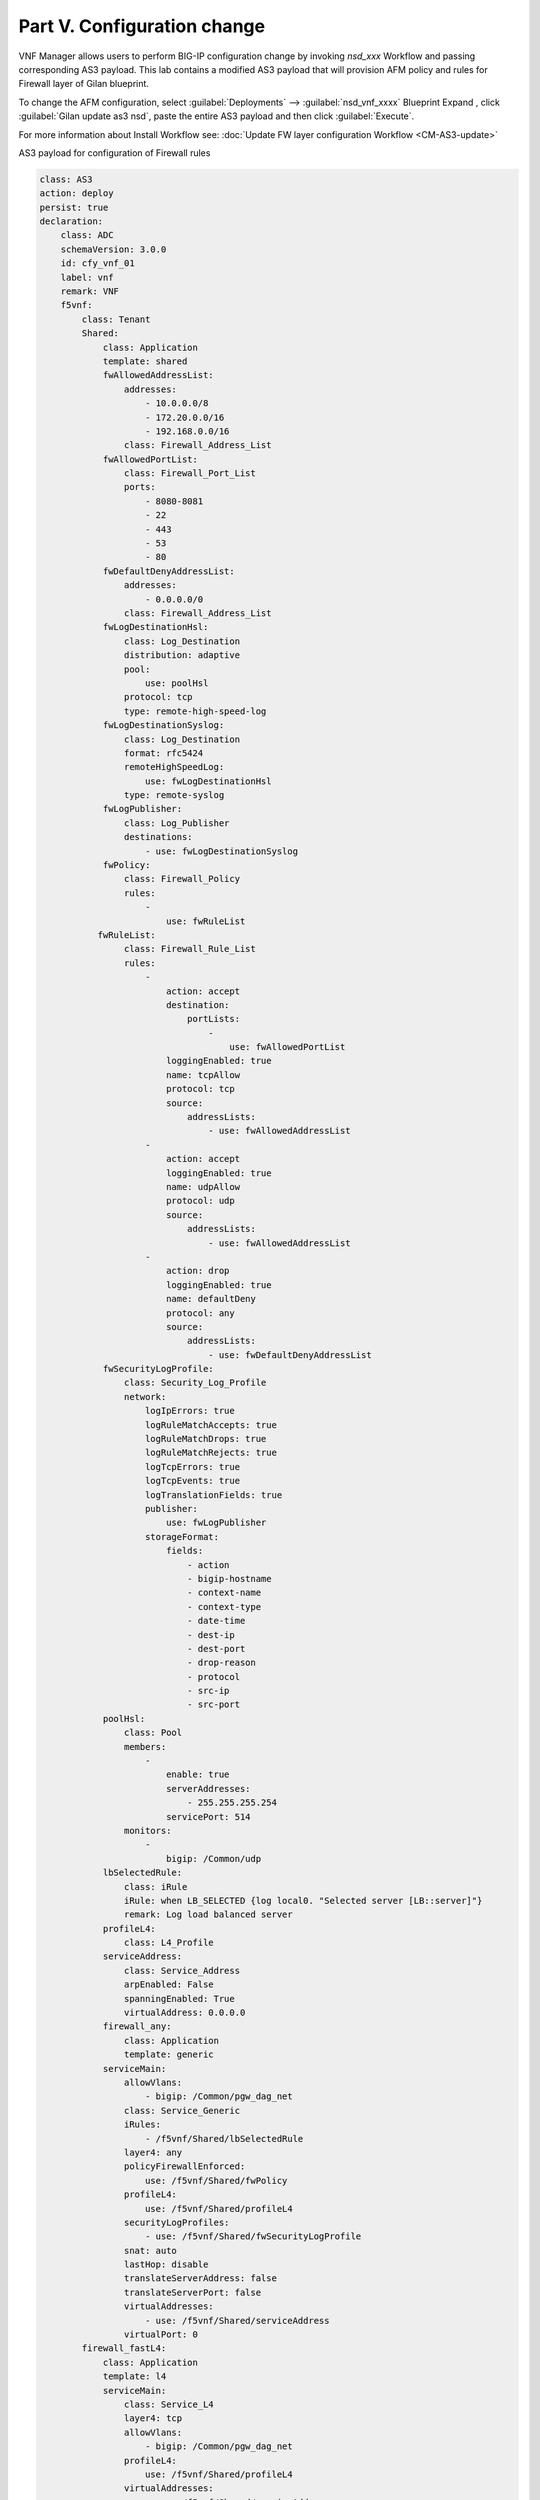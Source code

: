 Part V. Configuration change
============================


VNF Manager allows users to perform BIG-IP configuration change by invoking `nsd_xxx` Workflow and passing corresponding AS3 payload.
This lab contains a modified AS3 payload that will provision AFM policy and rules for Firewall layer of Gilan blueprint.

To change the AFM configuration, select :guilabel:`Deployments` --> :guilabel:`nsd_vnf_xxxx` Blueprint 
Expand |menuIcon_deploy|, click :guilabel:`Gilan update as3 nsd`, paste the entire AS3 payload and then click :guilabel:`Execute`.

.. |menuIcon_deploy| image:: images/menuIcon.png

.. image:: images/as3_update.png


For more information about Install Workflow see:
:doc:`Update FW layer configuration Workflow <CM-AS3-update>`


AS3 payload for configuration of Firewall rules

.. code-block:: yaml

    class: AS3
    action: deploy
    persist: true
    declaration:
        class: ADC
        schemaVersion: 3.0.0
        id: cfy_vnf_01
        label: vnf
        remark: VNF
        f5vnf:
            class: Tenant
            Shared:
                class: Application
                template: shared
                fwAllowedAddressList:
                    addresses:
                        - 10.0.0.0/8
                        - 172.20.0.0/16
                        - 192.168.0.0/16
                    class: Firewall_Address_List
                fwAllowedPortList:
                    class: Firewall_Port_List
                    ports:
                        - 8080-8081
                        - 22
                        - 443
                        - 53
                        - 80
                fwDefaultDenyAddressList:
                    addresses:
                        - 0.0.0.0/0
                    class: Firewall_Address_List
                fwLogDestinationHsl:
                    class: Log_Destination
                    distribution: adaptive
                    pool:
                        use: poolHsl
                    protocol: tcp
                    type: remote-high-speed-log
                fwLogDestinationSyslog:
                    class: Log_Destination
                    format: rfc5424
                    remoteHighSpeedLog:
                        use: fwLogDestinationHsl
                    type: remote-syslog
                fwLogPublisher:
                    class: Log_Publisher
                    destinations:
                        - use: fwLogDestinationSyslog
                fwPolicy:
                    class: Firewall_Policy
                    rules:
                        -
                            use: fwRuleList
               fwRuleList:
                    class: Firewall_Rule_List
                    rules:
                        -
                            action: accept
                            destination:
                                portLists:
                                    -
                                        use: fwAllowedPortList
                            loggingEnabled: true
                            name: tcpAllow
                            protocol: tcp
                            source:
                                addressLists:
                                    - use: fwAllowedAddressList
                        -
                            action: accept
                            loggingEnabled: true
                            name: udpAllow
                            protocol: udp
                            source:
                                addressLists:
                                    - use: fwAllowedAddressList
                        -
                            action: drop
                            loggingEnabled: true
                            name: defaultDeny
                            protocol: any
                            source:
                                addressLists:
                                    - use: fwDefaultDenyAddressList
                fwSecurityLogProfile:
                    class: Security_Log_Profile
                    network:
                        logIpErrors: true
                        logRuleMatchAccepts: true
                        logRuleMatchDrops: true
                        logRuleMatchRejects: true
                        logTcpErrors: true
                        logTcpEvents: true
                        logTranslationFields: true
                        publisher:
                            use: fwLogPublisher
                        storageFormat:
                            fields:
                                - action
                                - bigip-hostname
                                - context-name
                                - context-type
                                - date-time
                                - dest-ip
                                - dest-port
                                - drop-reason
                                - protocol
                                - src-ip
                                - src-port
                poolHsl:
                    class: Pool
                    members:
                        -
                            enable: true
                            serverAddresses:
                                - 255.255.255.254
                            servicePort: 514
                    monitors:
                        -
                            bigip: /Common/udp
                lbSelectedRule:
                    class: iRule
                    iRule: when LB_SELECTED {log local0. "Selected server [LB::server]"}
                    remark: Log load balanced server
                profileL4:
                    class: L4_Profile
                serviceAddress:
                    class: Service_Address
                    arpEnabled: False
                    spanningEnabled: True
                    virtualAddress: 0.0.0.0
                firewall_any:
                    class: Application
                    template: generic
                serviceMain:
                    allowVlans:
                        - bigip: /Common/pgw_dag_net
                    class: Service_Generic
                    iRules:
                        - /f5vnf/Shared/lbSelectedRule
                    layer4: any
                    policyFirewallEnforced:
                        use: /f5vnf/Shared/fwPolicy
                    profileL4:
                        use: /f5vnf/Shared/profileL4
                    securityLogProfiles:
                        - use: /f5vnf/Shared/fwSecurityLogProfile
                    snat: auto
                    lastHop: disable
                    translateServerAddress: false
                    translateServerPort: false
                    virtualAddresses:
                        - use: /f5vnf/Shared/serviceAddress
                    virtualPort: 0
            firewall_fastL4:
                class: Application
                template: l4
                serviceMain:
                    class: Service_L4
                    layer4: tcp
                    allowVlans:
                        - bigip: /Common/pgw_dag_net
                    profileL4:
                        use: /f5vnf/Shared/profileL4
                    virtualAddresses:
                        - use: /f5vnf/Shared/serviceAddress
                    virtualPort: 0
                    translateServerAddress: false
                    translateServerPort: false
                    snat: auto
                    lastHop: disable
                    iRules:
                        - /f5vnf/Shared/lbSelectedRule
                    policyFirewallEnforced:
                        use: /f5vnf/Shared/fwPolicy
                    securityLogProfiles:
                      - use: /f5vnf/Shared/fwSecurityLogProfile
            firewall_inbound:
              class: Application
              template: generic
              serviceMain:
                allowVlans:
                - bigip: /Common/pdn_dag_net
                class: Service_Generic
                iRules:
                - /f5vnf/Shared/lbSelectedRule
                layer4: any
                profileL4:
                  use: /f5vnf/Shared/profileL4
                snat: none
                translateServerAddress: false
                translateServerPort: false
                virtualAddresses:
                - use: /f5vnf/Shared/serviceAddress
                virtualPort: 0


What’s Next?

:doc:`(Optional) Run Uninstall workflow <uninstall>`